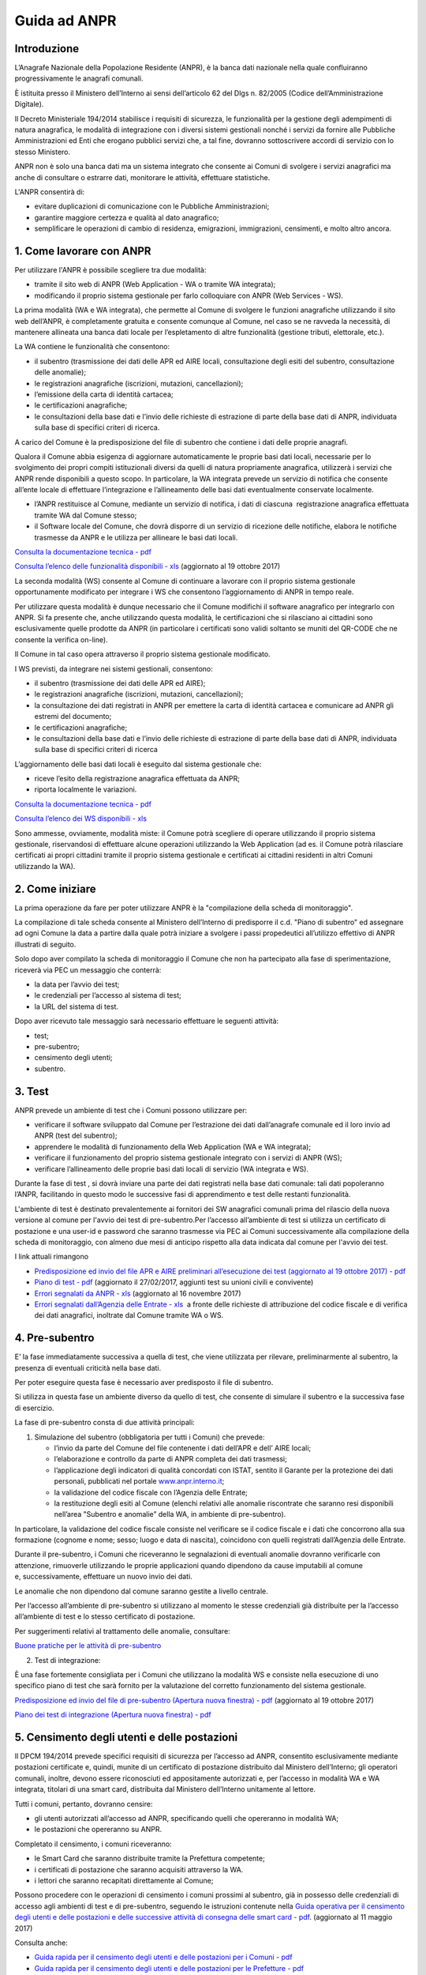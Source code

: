 #############
Guida ad ANPR
#############

Introduzione
============


L’Anagrafe Nazionale della Popolazione Residente (ANPR), è la banca dati
nazionale nella quale confluiranno progressivamente le anagrafi
comunali.

È istituita presso il Ministero dell’Interno ai sensi dell’articolo 62
del Dlgs n. 82/2005 (Codice dell’Amministrazione Digitale).

Il Decreto Ministeriale 194/2014 stabilisce i requisiti di sicurezza, le
funzionalità per la gestione degli adempimenti di natura anagrafica, le
modalità di integrazione con i diversi sistemi gestionali nonché i
servizi da fornire alle Pubbliche Amministrazioni ed Enti che erogano
pubblici servizi che, a tal fine, dovranno sottoscrivere accordi di
servizio con lo stesso Ministero.

ANPR non è solo una banca dati ma un sistema integrato che consente ai
Comuni di svolgere i servizi anagrafici ma anche di consultare o
estrarre dati, monitorare le attività, effettuare statistiche.

L'ANPR consentirà di:

-  evitare duplicazioni di comunicazione con le Pubbliche
   Amministrazioni;
-  garantire maggiore certezza e qualità al dato anagrafico;
-  semplificare le operazioni di cambio di residenza, emigrazioni,
   immigrazioni, censimenti, e molto altro ancora.



1. Come lavorare con ANPR
=========================


Per utilizzare l'ANPR è possibile scegliere tra due modalità:

-  tramite il sito web di ANPR (Web Application - WA o tramite WA
   integrata);
-  modificando il proprio sistema gestionale per farlo colloquiare con
   ANPR (Web Services - WS).

La prima modalità (WA e WA integrata), che permette al Comune di
svolgere le funzioni anagrafiche utilizzando il sito web dell’ANPR, è
completamente gratuita e consente comunque al Comune, nel caso se ne
ravveda la necessità, di mantenere allineata una banca dati locale per
l’espletamento di altre funzionalità (gestione tributi, elettorale,
etc.).

La WA contiene le funzionalità che consentono:

-  il subentro (trasmissione dei dati delle APR ed AIRE locali,
   consultazione degli esiti del subentro, consultazione delle
   anomalie);  
-  le registrazioni anagrafiche (iscrizioni, mutazioni, cancellazioni);
    
-  l’emissione della carta di identità cartacea;  
-  le certificazioni anagrafiche;  
-  le consultazioni della base dati e l’invio delle richieste di
   estrazione di parte della base dati di ANPR, individuata sulla base
   di specifici criteri di ricerca.

A carico del Comune è la predisposizione del file di subentro che
contiene i dati delle proprie anagrafi.

Qualora il Comune abbia esigenza di aggiornare automaticamente le
proprie basi dati locali, necessarie per lo svolgimento dei propri
compiti istituzionali diversi da quelli di natura propriamente
anagrafica, utilizzerà i servizi che ANPR rende disponibili a questo
scopo. In particolare, la WA integrata prevede un servizio di notifica
che consente all’ente locale di effettuare l’integrazione e
l’allineamento delle basi dati eventualmente conservate localmente.

-  l’ANPR restituisce al Comune, mediante un servizio di notifica, i
   dati di ciascuna  registrazione anagrafica effettuata tramite WA dal
   Comune stesso;
-  il Software locale del Comune, che dovrà disporre di un servizio di
   ricezione delle notifiche, elabora le notifiche trasmesse da ANPR e
   le utilizza per allineare le basi dati locali.

`Consulta la documentazione tecnica -
pdf <https://www.anpr.interno.it/portale/documents/20182/26001/Sito+WEB+di+ANPR+e+specifiche+di+integrazione.pdf>`__

`Consulta l’elenco delle funzionalità disponibili -
xls <https://www.anpr.interno.it/portale/documents/20182/50186/Allegato+2+-+Elenco+funzioni+WEB19102017.xlsx/fa626e37-b3d3-4724-8c86-cc5b3efec217>`__ (aggiornato
al 19 ottobre 2017)

La seconda modalità (WS) consente al Comune di continuare a lavorare con
il proprio sistema gestionale opportunamente modificato per integrare i
WS che consentono l’aggiornamento di ANPR in tempo reale.

Per utilizzare questa modalità è dunque necessario che il Comune
modifichi il software anagrafico per integrarlo con ANPR. Si fa presente
che, anche utilizzando questa modalità, le certificazioni che si
rilasciano ai cittadini sono esclusivamente quelle prodotte da ANPR (in
particolare i certificati sono validi soltanto se muniti del QR-CODE che
ne consente la verifica on-line).

Il Comune in tal caso opera attraverso il proprio sistema gestionale
modificato.

I WS previsti, da integrare nei sistemi gestionali, consentono:

-  il subentro (trasmissione dei dati delle APR ed AIRE);
-  le registrazioni anagrafiche (iscrizioni, mutazioni, cancellazioni);
-  la consultazione dei dati registrati in ANPR per emettere la carta di
   identità cartacea e comunicare ad ANPR gli estremi del documento;
-  le certificazioni anagrafiche;
-  le consultazioni della base dati e l’invio delle richieste di
   estrazione di parte della base dati di ANPR, individuata sulla base
   di specifici criteri di ricerca

L’aggiornamento delle basi dati locali è eseguito dal sistema gestionale
che:

-  riceve l’esito della registrazione anagrafica effettuata da ANPR;
-  riporta localmente le variazioni.

`Consulta la documentazione tecnica -
pdf <https://www.anpr.interno.it/portale/documents/20182/26001/MI-14-AN-01+SPECIFICHE+DI+INTERFACCIA+WS_16_05_2017.pdf/4448b5f1-0e54-410b-a468-2cac69050129>`__

`Consulta l’elenco dei WS disponibili -
xls <https://www.anpr.interno.it/portale/documents/20182/26001/Utilizzo+WS+ANPR+27072016.xlsx>`__

Sono ammesse, ovviamente, modalità miste: il Comune potrà scegliere di
operare utilizzando il proprio sistema gestionale, riservandosi di
effettuare alcune operazioni utilizzando la Web Application (ad es. il
Comune potrà rilasciare certificati ai propri cittadini tramite il
proprio sistema gestionale e certificati ai cittadini residenti in altri
Comuni utilizzando la WA).

2. Come iniziare
================


La prima operazione da fare per poter utilizzare ANPR è la "compilazione
della scheda di monitoraggio".

La compilazione di tale scheda consente al Ministero dell’Interno di
predisporre il c.d. "Piano di subentro" ed assegnare ad ogni Comune la
data a partire dalla quale potrà iniziare a svolgere i passi
propedeutici all’utilizzo effettivo di ANPR illustrati di seguito.

Solo dopo aver compilato la scheda di monitoraggio il Comune che non ha
partecipato alla fase di sperimentazione, riceverà via PEC un messaggio
che conterrà:

-  la data per l’avvio dei test;
-  le credenziali per l’accesso al sistema di test;
-  la URL del sistema di test.

Dopo aver ricevuto tale messaggio sarà necessario effettuare le seguenti
attività:

-  test;
-  pre-subentro;
-  censimento degli utenti;
-  subentro.

 

 

3. Test
=======


ANPR prevede un ambiente di test che i Comuni possono utilizzare per:

-  verificare il software sviluppato dal Comune per l’estrazione dei
   dati dall’anagrafe comunale ed il loro invio ad ANPR (test del
   subentro);
-  apprendere le modalità di funzionamento della Web Application (WA e
   WA integrata);
-  verificare il funzionamento del proprio sistema gestionale integrato
   con i servizi di ANPR (WS);
-  verificare l’allineamento delle proprie basi dati locali di servizio
   (WA integrata e WS).

Durante la fase di test , si dovrà inviare una parte dei dati registrati
nella base dati comunale: tali dati popoleranno l’ANPR, facilitando in
questo modo le successive fasi di apprendimento e test delle restanti
funzionalità.

L'ambiente di test è destinato prevalentemente ai fornitori dei SW
anagrafici comunali prima del rilascio della nuova versione al comune
per l'avvio dei test di pre-subentro.Per l’accesso all’ambiente di test
si utilizza un certificato di postazione e una user-id e password che
saranno trasmesse via PEC ai Comuni successivamente alla compilazione
della scheda di monitoraggio, con almeno due mesi di anticipo rispetto
alla data indicata dal comune per l'avvio dei test.

 

I link attuali rimangono

 

-  `Predisposizione ed invio del file APR e AIRE preliminari
   all’esecuzione dei test (aggiornato al 19 ottobre 2017) -
   pdf <https://www.anpr.interno.it/portale/documents/20182/50186/Invio+file+di+Subentro.pdf/2f51abd2-bffc-4417-8f49-9dcaa49a3f99>`__
-  `Piano di test -
   pdf <https://www.anpr.interno.it/portale/documents/20182/23925/Piano+di+test.pdf/b79e113d-2da9-4f0c-9f13-a01ef2961bcb>`__
   (aggiornato il 27/02/2017, aggiunti test
   su unioni civili e convivente)
-  `Errori segnalati da ANPR -
   xls <https://www.anpr.interno.it/portale/documents/20182/26001/errori_anpr+16112017.xlsx/30e1fdcf-f97e-4f0c-99d3-e571aa021158>`__
   (aggiornato al 16 novembre 2017)
-  `Errori segnalati dall’Agenzia delle Entrate -
   xls <https://www.anpr.interno.it/portale/documents/20182/26001/errori_ae_11_05_2017.xlsx/eb45d775-21f1-4436-9a86-b8ab0169aee6>`__  a
   fronte delle richieste di attribuzione del codice fiscale e di
   verifica dei dati anagrafici, inoltrate dal Comune tramite WA o WS.

 

4. Pre-subentro
===============


E’ la fase immediatamente successiva a quella di test, che viene
utilizzata per rilevare, preliminarmente al subentro, la presenza di
eventuali criticità nella base dati.

Per poter eseguire questa fase è necessario aver predisposto il file di
subentro.

Si utilizza in questa fase un ambiente diverso da quello di test, che
consente di simulare il subentro e la successiva fase di esercizio.

La fase di pre-subentro consta di due attività principali:

1. Simulazione del subentro (obbligatoria per tutti i Comuni) che prevede:

   -  l’invio da parte del Comune del file contenente i dati dell’APR e
      dell’ AIRE locali;
   -  l’elaborazione e controllo da parte di ANPR completa dei dati
      trasmessi;
   -  l’applicazione degli indicatori di qualità concordati con ISTAT,
      sentito il Garante per la protezione dei dati personali, pubblicati
      nel portale
      `www.anpr.interno.it <https://www.anpr.interno.it/portale/documentazione>`__;
   -  la validazione del codice fiscale con l’Agenzia delle Entrate;
   -  la restituzione degli esiti al Comune (elenchi relativi alle anomalie
      riscontrate che saranno resi disponibili nell’area "Subentro e
      anomalie” della WA, in ambiente di pre-subentro).
   
In particolare, la validazione del codice fiscale consiste nel
verificare se il codice fiscale e i dati che concorrono alla sua
formazione (cognome e nome; sesso; luogo e data di nascita), coincidono
con quelli registrati dall’Agenzia delle Entrate.

Durante il pre-subentro, i Comuni che riceveranno le segnalazioni di
eventuali anomalie dovranno verificarle con attenzione, rimuoverle
utilizzando le proprie applicazioni quando dipendono da cause imputabili
al comune e, successivamente, effettuare un nuovo invio dei dati.

Le anomalie che non dipendono dal comune saranno gestite a livello
centrale. 

Per l’accesso all’ambiente di pre-subentro si utilizzano al momento le
stesse credenziali già distribuite per la l’accesso all’ambiente di test
e lo stesso certificato di postazione.

Per suggerimenti relativi al trattamento delle anomalie, consultare:

`Buone pratiche per le attività di
pre-subentro <https://anpr.readthedocs.io/en/latest/subentro/index.html>`__

 

2. Test di integrazione:

È una fase fortemente consigliata per i Comuni che utilizzano la
modalità WS e consiste nella esecuzione di uno specifico piano di test
che sarà fornito per la valutazione del corretto funzionamento del
sistema gestionale.

`Predisposizione ed invio del file di pre-subentro (Apertura nuova
finestra) -
pdf <https://www.anpr.interno.it/portale/documents/20182/50186/Invio+file+di+Subentro.pdf/2f51abd2-bffc-4417-8f49-9dcaa49a3f99>`__
(aggiornato al 19 ottobre 2017)

`Piano dei test di integrazione (Apertura nuova finestra) -
pdf <https://www.anpr.interno.it/portale/documents/20182/23925/Piano+dei+test+di+integrazione_1.pdf>`__

5. Censimento degli utenti e delle postazioni
=============================================
 
Il DPCM 194/2014 prevede specifici requisiti di sicurezza per l’accesso
ad ANPR, consentito esclusivamente mediante postazioni certificate e,
quindi, munite di un certificato di postazione distribuito dal Ministero
dell’Interno; gli operatori comunali, inoltre, devono essere
riconosciuti ed appositamente autorizzati e, per l’accesso in modalità
WA e WA integrata, titolari di una smart card, distribuita dal Ministero
dell’Interno unitamente al lettore.

Tutti i comuni, pertanto, dovranno censire:

-  gli utenti autorizzati all’accesso ad ANPR, specificando quelli che
   opereranno in modalità WA;
-  le postazioni che opereranno su ANPR.

Completato il censimento, i comuni riceveranno:

-  le Smart Card che saranno distribuite tramite la Prefettura
   competente;
-  i certificati di postazione che saranno acquisiti attraverso la WA.
-  i lettori che saranno recapitati direttamente al Comune;

Possono procedere con le operazioni di censimento i comuni prossimi al
subentro, già in possesso delle credenziali di accesso agli ambienti di
test e di pre-subentro, seguendo le istruzioni contenute nella `Guida
operativa per il censimento degli utenti e delle postazioni e delle
successive attività di consegna delle smart card -
pdf <https://www.anpr.interno.it/portale/documents/20182/209632/Guida+operativa+censimento+utenti+e+postazioni.pdf/bb0b9be5-b861-4cbb-8791-cc339b8c7d4b>`__.
(aggiornato al 11 maggio 2017)

Consulta anche:

 

-  `Guida rapida per il censimento degli utenti e delle postazioni per i
   Comuni -
   pdf <https://www.anpr.interno.it/portale/documents/20182/236150/Censimento+utenti+e+postazioni+-+guida+rapida+per+i+comuni.pdf/52bdcd74-1b04-4a25-b2b1-55922395a598>`__
-  `Guida rapida per il censimento degli utenti e delle postazioni per
   le Prefetture -
   pdf <https://www.anpr.interno.it/portale/documents/20182/236150/Censimento+utenti+e+postazioni+-+guida+rapida+per+le+Prefetture.pdf/c0422267-41db-4830-b178-fb7980f439f0>`__

6. Subentro 
===========

Superata con esito positivo la fase di pre-subentro, i Comuni potranno
procedere con le operazioni di subentro; che consiste nella ripetizione
in in ambiente di subentro dell’invio dei file contenenti i dati
registrati nella propria APR e AIRE.

Sono necessarie le seguenti modifiche

+------------------+------------------------+------------------------------------------------+-------------+
| Fase             | Attività               | Ambiente/Modalità                              | In carico a |
+==================+========================+================================================+=============+
| Pianificazione e | Contattare il proprio  | Aggiornamento                                  | Fornitore   |
| cronoprogramma   | fornitore del sw       | `dashboard <https://dashboard.anpr.it/>`__ (*) | del         |
|                  | anagrafico per         |                                                | comune      |
|                  | definire la data       |                                                |             |
+------------------+------------------------+------------------------------------------------+-------------+
|                  | Spedizioni lettori a   | In caso di mancata consegna,                   | Sogei       |
|                  | comune                 | avvertire Sogei                                |             |
|                  +------------------------+------------------------------------------------+-------------+
| Predisposizione  | Censimento utenti e    |                                                |             |
| ambiente         | comunicazione          | Area riservata CNSD                            | Comune      |
|                  | numero postazioni      |                                                |             |
|                  +------------------------+------------------------------------------------+-------------+
|                  | Personalizzazione e    | --                                             | Sogei       |
|                  | spedizione smart card  |                                                |             |
+------------------+------------------------+------------------------------------------------+-------------+
| Configurazione   | Postazioni, parametri, | Esercizio                                      | Comune      |
| comune           | ecc.                   |                                                |             |
+------------------+------------------------+------------------------------------------------+-------------+


(*)I fornitori che non ancora possiedono le credenziali di accesso alla
dashboard, dovranno richiederle tramite e-mail alla casella
segnalazioni-anpr@teamdigitale.governo.it

 

La configurazione del comune consiste in particolare nelle seguenti
attività, da effettuarsi in ambiente di esercizio:

 

-  Acquisizione e installazione certificati di postazione
-  Accesso alla WA da parte di un utente autorizzato per inserire

   -  Logo
   -  Estremi dell’autorizzazione all’assolvimento dell’imposta di bollo
      in modo virtuale
   -  Eventuale esenzione dal pagamento dei diritti di segreteria per
      tutti i certificati
   -  INDIRIZZI IP DA ABILITARE

 

Nella data prestabilita per il subentro, il comune chiude gli sportelli
al pubblico, assicurandosi che nessun dipendente stia operando sull’APR
ed effettua lo scarico e l’invio dei dati (APR ed AIRE), con le stesse
modalità in precedenza utilizzate in ambiente di pre-subentro.

ANPR provvederà ad elaborare nuovamente i dati, ripetendo i controlli
già descritti per la fase di pre-subentro e restituendone gli esiti al
Comune, che riceverà via PEC una comunicazione che:

-  conferma l’avvenuto subentro
-  notifica il mancato subentro. Il Comune, in tal caso, dovrà procedere
   alla rimozione degli errori/anomalie segnalate da ANPR; il Ministero
   dell’Interno comunicherà la data prevista entro la quale il Comune
   dovrà procedere ad un nuovo invio del file

 

In caso di esito positivo del subentro, gli adempimenti anagrafici
dovranno essere effettuati dai Comuni mediante l’utilizzo dell’ANPR.

Da questo momento in poi, gli adempimenti anagrafici dovranno essere
effettuati dai Comuni mediante l’utilizzo dell’ANPR, sulla base della
modalità prescelta.

Contestualmente, si effettuerà in automatico la revoca del certificato
di sicurezza attualmente utilizzato per l’invio delle comunicazioni
INA-SAIA e l’aggiornamento dell’AIRE centrale che saranno “dismesse” con
il subentro di ANPR:

 

-  le comunicazioni alle PA/ENTI che avranno sottoscritto un accordo con
   il Ministero dell’Interno saranno effettuate automaticamente da ANPR;
-  l’elenco unico sarà predisposto sulla base del contenuto di ANPR.

 

Rimane la facoltà per i Comuni di consentire l’accesso ai propri dati
anagrafici, attraverso la sottoscrizione di apposite convenzioni, così
come previsto dal DPCM n. 194/2014 (art. 5, comma 4).

7. Cosa cambia per i comuni dopo il subentro
============================================


A questo
`link <https://anpr.readthedocs.io/en/latest/comuni/index.html>`__ sono
disponibili ulteriori documenti utili ai comuni per comprendere meglio i
cambiamenti ed i vantaggi di ANPR, in particolare dopo il subentro.

